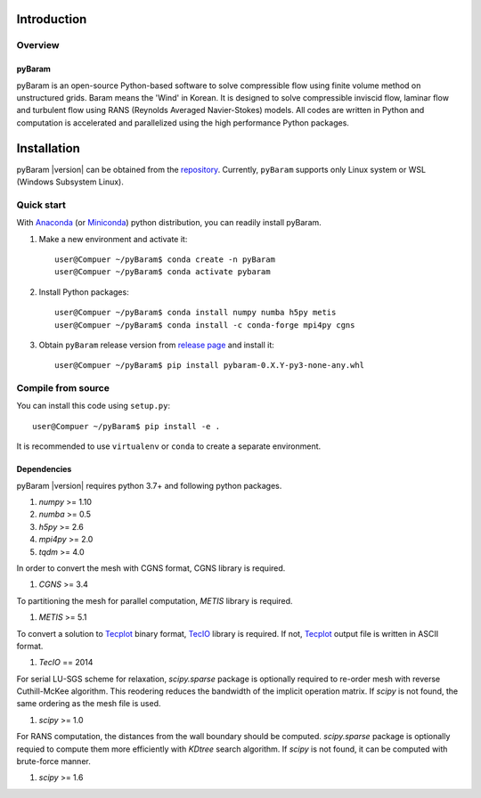 *************
Introduction
*************

Overview
========

pyBaram
-------
pyBaram is an open-source Python-based software to solve compressible flow 
using finite volume method on unstructured grids. Baram means the 'Wind' in Korean. 
It is designed to solve compressible inviscid flow, laminar flow and turbulent flow 
using RANS (Reynolds Averaged Navier-Stokes) models. 
All codes are written in Python and computation is accelerated and parallelized 
using the high performance Python packages.


*************
Installation
*************

pyBaram |version| can be obtained from the `repository <https://gitlab.com/aadl_inha/PyBaram>`_.
Currently, ``pyBaram`` supports only Linux system or WSL (Windows Subsystem Linux).

Quick start
===========
With `Anaconda <https://www.anaconda.com/>`_ (or `Miniconda <https://docs.conda.io/en/latest/miniconda.html>`_) python distribution, you can readily install pyBaram.

1. Make a new environment and activate it::

    user@Compuer ~/pyBaram$ conda create -n pyBaram
    user@Compuer ~/pyBaram$ conda activate pybaram

2. Install Python packages::

    user@Compuer ~/pyBaram$ conda install numpy numba h5py metis
    user@Compuer ~/pyBaram$ conda install -c conda-forge mpi4py cgns

3. Obtain ``pyBaram`` release version from `release page <https://gitlab.com/aadl_inha/PyBaram/-/releases>`_ and install it::

    user@Compuer ~/pyBaram$ pip install pybaram-0.X.Y-py3-none-any.whl


Compile from source
===================
You can install this code using ``setup.py``::

    user@Compuer ~/pyBaram$ pip install -e .

It is recommended to use ``virtualenv`` or ``conda`` to create a separate environment.

Dependencies
------------
pyBaram |version| requires python 3.7+ and following python packages.

1. `numpy` >= 1.10
2. `numba` >= 0.5
3. `h5py` >= 2.6
4. `mpi4py` >= 2.0
5. `tqdm` >= 4.0

In order to convert the mesh with CGNS format, CGNS library is required.

1. `CGNS` >= 3.4

To partitioning the mesh for parallel computation, `METIS` library is required.

1. `METIS` >= 5.1

To convert a solution to `Tecplot <https://www.tecplot.com/>`_ binary format, `TecIO <https://www.tecplot.com/products/tecio-library/>`_ library is required.
If not, `Tecplot <https://www.tecplot.com/>`_ output file is written in ASCII format.

1. `TecIO` == 2014

For serial LU-SGS scheme for relaxation, `scipy.sparse` package is optionally required to re-order mesh with reverse Cuthill-McKee algorithm.
This reodering reduces the bandwidth of the implicit operation matrix. If `scipy` is not found, the same ordering as the mesh file is used.

1. `scipy` >= 1.0

For RANS computation, the distances from the wall boundary should be computed. `scipy.sparse` package is optionally requied to compute them more efficiently with `KDtree` search algorithm.
If `scipy` is not found, it can be computed with brute-force manner.

1. `scipy` >= 1.6